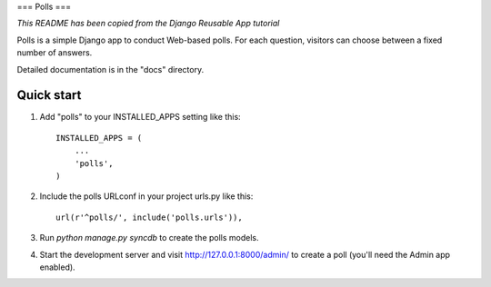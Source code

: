 ===
Polls
===

*This README has been copied from the Django Reusable App tutorial*

Polls is a simple Django app to conduct Web-based polls. For each
question, visitors can choose between a fixed number of answers.

Detailed documentation is in the "docs" directory.

Quick start
-----------

1. Add "polls" to your INSTALLED_APPS setting like this::

      INSTALLED_APPS = (
          ...
          'polls',
      )

2. Include the polls URLconf in your project urls.py like this::

      url(r'^polls/', include('polls.urls')),

3. Run `python manage.py syncdb` to create the polls models.

4. Start the development server and visit http://127.0.0.1:8000/admin/
   to create a poll (you'll need the Admin app enabled).
